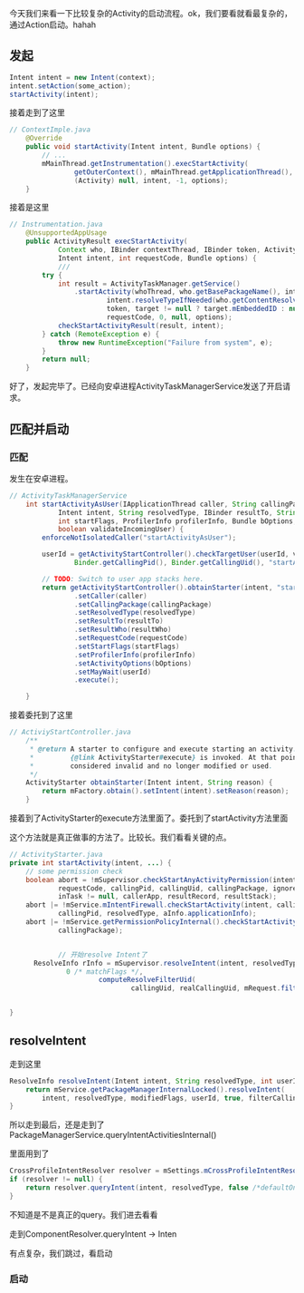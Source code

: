 今天我们来看一下比较复杂的Activity的启动流程。ok，我们要看就看最复杂的，通过Action启动。hahah

** 发起
#+BEGIN_SRC java
Intent intent = new Intent(context);
intent.setAction(some_action);
startActivity(intent);
#+END_SRC

接着走到了这里
#+BEGIN_SRC java
// ContextImple.java
    @Override
    public void startActivity(Intent intent, Bundle options) {
        // ...
        mMainThread.getInstrumentation().execStartActivity(
                getOuterContext(), mMainThread.getApplicationThread(), null,
                (Activity) null, intent, -1, options);
    }
#+END_SRC


接着是这里
#+BEGIN_SRC java
// Instrumentation.java
    @UnsupportedAppUsage
    public ActivityResult execStartActivity(
            Context who, IBinder contextThread, IBinder token, Activity target,
            Intent intent, int requestCode, Bundle options) {
            ///
        try {
            int result = ActivityTaskManager.getService()
                .startActivity(whoThread, who.getBasePackageName(), intent,
                        intent.resolveTypeIfNeeded(who.getContentResolver()),
                        token, target != null ? target.mEmbeddedID : null,
                        requestCode, 0, null, options);
            checkStartActivityResult(result, intent);
        } catch (RemoteException e) {
            throw new RuntimeException("Failure from system", e);
        }
        return null;
    }
#+END_SRC


好了，发起完毕了。已经向安卓进程ActivityTaskManagerService发送了开启请求。

** 匹配并启动
*** 匹配
发生在安卓进程。
#+BEGIN_SRC java
// ActivityTaskManagerService
    int startActivityAsUser(IApplicationThread caller, String callingPackage,
            Intent intent, String resolvedType, IBinder resultTo, String resultWho, int requestCode,
            int startFlags, ProfilerInfo profilerInfo, Bundle bOptions, int userId,
            boolean validateIncomingUser) {
        enforceNotIsolatedCaller("startActivityAsUser");

        userId = getActivityStartController().checkTargetUser(userId, validateIncomingUser,
                Binder.getCallingPid(), Binder.getCallingUid(), "startActivityAsUser");

        // TODO: Switch to user app stacks here.
        return getActivityStartController().obtainStarter(intent, "startActivityAsUser")
                .setCaller(caller)
                .setCallingPackage(callingPackage)
                .setResolvedType(resolvedType)
                .setResultTo(resultTo)
                .setResultWho(resultWho)
                .setRequestCode(requestCode)
                .setStartFlags(startFlags)
                .setProfilerInfo(profilerInfo)
                .setActivityOptions(bOptions)
                .setMayWait(userId)
                .execute();

    }
#+END_SRC

接着委托到了这里
#+BEGIN_SRC java
// ActiviyStartController.java
    /**
     * @return A starter to configure and execute starting an activity. It is valid until after
     *         {@link ActivityStarter#execute} is invoked. At that point, the starter should be
     *         considered invalid and no longer modified or used.
     */
    ActivityStarter obtainStarter(Intent intent, String reason) {
        return mFactory.obtain().setIntent(intent).setReason(reason);
    }
#+END_SRC

接着到了ActivityStarter的execute方法里面了。委托到了startActivity方法里面

这个方法就是真正做事的方法了。比较长。我们看看关键的点。
#+BEGIN_SRC java
  // ActivityStarter.java
  private int startActivity(intent, ...) {
      // some permission check
      boolean abort = !mSupervisor.checkStartAnyActivityPermission(intent, aInfo, resultWho,
              requestCode, callingPid, callingUid, callingPackage, ignoreTargetSecurity,
              inTask != null, callerApp, resultRecord, resultStack);
      abort |= !mService.mIntentFirewall.checkStartActivity(intent, callingUid,
              callingPid, resolvedType, aInfo.applicationInfo);
      abort |= !mService.getPermissionPolicyInternal().checkStartActivity(intent, callingUid,
              callingPackage);

              
              // 开始resolve Intent了
        ResolveInfo rInfo = mSupervisor.resolveIntent(intent, resolvedType, userId,
                0 /* matchFlags */,
                        computeResolveFilterUid(
                                callingUid, realCallingUid, mRequest.filterCallingUid));


  }
#+END_SRC


** resolveIntent
   走到这里
   #+BEGIN_SRC java
     ResolveInfo resolveIntent(Intent intent, String resolvedType, int userId, int flags...) {
         return mService.getPackageManagerInternalLocked().resolveIntent(
             intent, resolvedType, modifiedFlags, userId, true, filterCallingUid);
     } 
   #+END_SRC

   所以走到最后，还是走到了PackageManagerService.queryIntentActivitiesInternal()

  里面用到了
#+BEGIN_SRC java
        CrossProfileIntentResolver resolver = mSettings.mCrossProfileIntentResolvers.get(userId);
        if (resolver != null) {
            return resolver.queryIntent(intent, resolvedType, false /*defaultOnly*/, userId);
        }
#+END_SRC

不知道是不是真正的query。我们进去看看

走到ComponentResolver.queryIntent -> Inten

有点复杂，我们跳过，看启动

*** 启动
